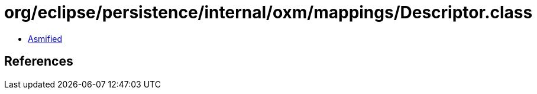 = org/eclipse/persistence/internal/oxm/mappings/Descriptor.class

 - link:Descriptor-asmified.java[Asmified]

== References

